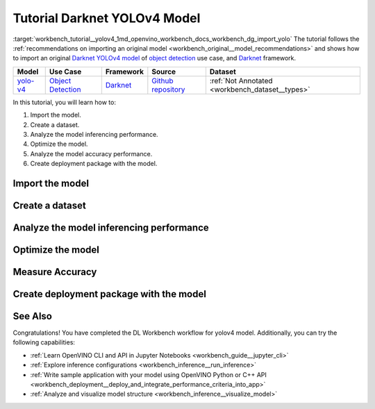 .. index:: pair: page; Tutorial Darknet YOLOv4 Model
.. _workbench_tutorial__yolov4:

.. meta::
   :description: Tutorial on how to import, optimize and analyze original YOLOv4 object detection model 
                 with OpenVINO Deep Learning Workbench.
   :keywords: OpenVINO, Deep Learning Workbench, DL Workbench, Darkent YOLOv4, tutorial, object detection model, 
              import model, optimize model, analyze model, model accuracy performance, creating model package, 
              darknet


Tutorial Darknet YOLOv4 Model
===============================

:target:`workbench_tutorial__yolov4_1md_openvino_workbench_docs_workbench_dg_import_yolo` The tutorial follows 
the :ref:`recommendations on importing an original model <workbench_original__model_recommendations>` 
and shows how to import an original `Darknet YOLOv4 model <https://github.com/AlexeyAB/darknet/releases/tag/yolov4>`__ of 
`object detection <https://machinelearningmastery.com/object-recognition-with-deep-learning/>`__ use case, and 
`Darknet <https://pjreddie.com/darknet/>`__ framework.

.. list-table::
    :header-rows: 1

    * - Model
      - Use Case
      - Framework
      - Source
      - Dataset
    * - `yolo-v4 <https://github.com/AlexeyAB/darknet/releases/tag/yolov4>`__
      - `Object Detection <https://machinelearningmastery.com/object-recognition-with-deep-learning/>`__
      - `Darknet <https://pjreddie.com/darknet/>`__
      - `Github repository <https://github.com/AlexeyAB/darknet/releases/tag/yolov4>`__
      - :ref:`Not Annotated <workbench_dataset__types>`

In this tutorial, you will learn how to:

#. Import the model.

#. Create a dataset.

#. Analyze the model inferencing performance.

#. Optimize the model.

#. Analyze the model accuracy performance.

#. Create deployment package with the model.

Import the model
~~~~~~~~~~~~~~~~

.. dropdown:: Import YOLOv4

   1. Obtain Model

   Darknet model is represented as `.weights` and `.cfg` files. `Download`_ a pretrained model file `yolov4.weights` from `the following GitHub repository`_.

   .. _Download: https://github.com/AlexeyAB/darknet/releases/tag/yolov4

   .. _the following GitHub repository: https://github.com/AlexeyAB/darknet/releases/tag/yolov4

   2. Convert Model to Supported Format

   Convert the model to one of the input formats supported in the DL Workbench, for example, TensorFlow\*, ONNX\*, OpenVINO™ Intermediate Representation (IR), and `other formats_`.  

   .. _other formats: https://docs.openvino.ai/latest/workbench_docs_Workbench_DG_Select_Models.html#supported-frameworks

   2.1 Find Similar Model Topology in the Open Model Zoo

   Since the model is not supported directly in the OpenVINO and the DL Workbench, according to the :ref:`model import recommendations <import custom model>`, you need to convert it to a supported format. To do that, look for a similar topology in the `Open Model Zoo repository`_. 

   .. _Open Model Zoo repository: https://github.com/openvinotoolkit/open_model_zoo

   Go to the `Open Model Zoo (OMZ) documentation`_ , find `YOLOv4`_ model, and use the information to get the required model description:

   * which input format should be used ​for the model of your framework
   * how to convert the model to this format
   * how to configure accuracy of the model

   .. _Open Model Zoo (OMZ) documentation: https://docs.openvino.ai/latest/omz_models_group_public.html

   .. _YOLOv4: https://docs.openvino.ai/latest/omz_models_model_yolo_v4_tf.html

   2.2  Find Converter Parameters

   Open `model.yml` file in the `OMZ repository`_, and find the information on the model input format. Here you can see that the required format for the YOLOv4 model is SavedModel:

   .. image:: _static/images/yml_file_info.png

   .. _OMZ repository: https://github.com/openvinotoolkit/open_model_zoo/blob/master/models/public/yolo-v4-tf/model.yml

   Open the `pre-convert.py` `file`_, and find the parameters required to use the converter: the configuration file, the weights file, and the path to the converted model. 

   .. _file: https://github.com/openvinotoolkit/open_model_zoo/blob/master/models/public/yolo-v4-tf/pre-convert.py

   .. image:: _static/images/required_params.png

   2.3 Download Darknet-to-TensorFlow Converter

   Go to the `converter repository`_ and clone it: 

   .. _converter repository: https://github.com/david8862/keras-YOLOv3-model-set

   .. tab:: macOS, Linux

       .. code-block:: sh

          git clone https://github.com/david8862/keras-YOLOv3-model-set.git

   .. tab:: Windows

       .. code-block:: bat

          git clone https://github.com/david8862/keras-YOLOv3-model-set.git

   2.4 Optional. Prepare Virtual Environment

   Install Virtual Environment 

   .. tab:: macOS, Linux

       .. code-block:: sh

          python3 -m pip install virtualenv

   .. tab:: Windows

       .. code-block:: bat

          python -m pip install virtualenv

   Create Virtual Environment 

   .. tab:: macOS, Linux

       .. code-block:: sh

          python3 -m virtualenv venv

   .. tab:: Windows

       .. code-block:: bat

          python -m virtualenv venv

   Activate Virtual Environment

   .. tab:: macOS, Linux

       .. code-block:: sh

         source venv/bin/activate

   .. tab:: Windows

       .. code-block:: bat

         venv\Scripts\activate

   2.5 Install Requirements

   Go to the `requirements.txt` file to find the converter dependencies. Adjust it for your system, if necessary. For example, if you do not have a GPU device, change `tensorflow-gpu` dependency to `tensorflow`. Install the requirements:

   .. tab:: macOS, Linux

       .. code-block:: sh

          python3 -m pip install -r ./keras-YOLOv3-model-set/requirements.txt 

   .. tab:: Windows

       .. code-block:: bat

           python -m pip install -r .\keras-YOLOv3-model-set\requirements.txt 

   2.6 Convert Darknet Model to TensorFlow

   Run the converter by providing the paths to the configuration file, the pretrained model file, and the converted model.

   In case you fine-tuned your model based on the publicly available configuration file of the Yolov4, you also need to use `--yolo4_reorder` flag. If you did not, open the configuration file `yolov4.cfg` and check the order of  `yolo` layers. If the `yolo` layers are described in ascending order, then you can proceed without this flag. Otherwise, you need to use it.

   .. tab:: Does not require reordering:

      .. image:: _static/images/layers_yolov3.png

   .. tab:: Requires reordering:            

      .. image:: _static/images/layers_yolov4.png

   Organize the folders and files as follows and execute the code in the terminal or PowerShell:

   .. code-block:: sh

      |-- keras-YOLOv3-model-set
         |-- tools
               |-- model_converter
                  |-- convert.py 
         |-- cfg
         |-- yolov4.cfg
        |-- yolov4.weights
      |-- saved_model

   Run the converter:

   .. tab:: macOS, Linux

      .. code-block:: sh

         python keras-YOLOv3-model-set/tools/model_converter/convert.py keras-YOLOv3-model-set/cfg/yolov4.cfg yolov4.weights yolov4.savedmodel --yolo4_reorder

   .. tab:: Windows

      .. code-block:: bat

         python keras-YOLOv3-model-set\tools\model_converter\convert.py keras-YOLOv3-model-set\cfg\yolov4.cfg yolov4.weights yolov4.savedmodel --yolo4_reorder

   3. Upload Model

   Open the DL Workbench in your browser and click **Create Project** on the Start Page.

   .. image:: _static/images/start_page_dl_wb.png

   On the Create Project page, select **Import Model**.

   .. image:: _static/images/import_model.png

   Open **Original Model** tab:

   - Select **TensorFlow** framework and **2.X TensorFlow** version. 
   - Click **Select Folder** and provide the folder with the model in SavedModel format. Make sure you selected the folder, **not** the files it contains, and click **Import**.

   .. image:: _static/images/import_yolov4.png

   .. note::

      To work with OpenVINO tools, you need to obtain a model in Intermediate Representation (IR) format.  IR is the OpenVINO format of pre-trained model representation with two files: XML file describing the network topology and BIN file containing weights.

   Specify model parameters:

   - Select **RGB** color space in *General Parameters* since it was used during model training

   .. image:: _static/images/rgb.png

   - Specify Inputs:  

   .. image:: _static/images/inputs_defined.png

   - Check Specify Inputs (Optional)
   - Select NHWC layout as the Original Layout
   - Set the following parameters:

   - N = 1: number of images in the batch
   - H = 608: image height
   - W = 608: image width
   - C = 3: number of channels, RGB

   - Set scales to **255** as specified in the Darknet `sources`_:

   .. _sources: https://github.com/AlexeyAB/darknet/blob/ca43bbdaaede5c9cbf82a8a0aa5e2d0a4bdcabc0/src/image.c#L957

   .. image:: _static/images/scales.png

   - Click **Convert and Import**

   You will be redirected to the *Create Project* page where you can see the status of the model import.

   **Optional. Visualize Model** 

   To check how your model works and explore its properties, click *Open* under the *Actions* column.

   .. image:: _static/images/open_yolo_model.png

   Upload your image and check the prediction boxes to evaluate the model:

   .. image:: _static/images/check_yolo_model.png

   .. note::

      If the imported model predicts the right classes, but the boxes are not aligned with the objects in the image, you might have missed scales and means parameters during import. Refer to the `OMZ documentation`_ and try to import the model again.

      .. _OMZ documentation: https://github.com/openvinotoolkit/open_model_zoo 

   Go back to the **Create Project** page, click on the model to select it and proceed to the **Next Step**.

   .. image:: _static/images/yolov4_imported.png

   On the Select Environment stage you can choose a hardware accelerator on which the model will be executed.

   .. image:: _static/images/select_environment.png

Create a dataset
~~~~~~~~~~~~~~~~

.. dropdown:: Upload Not Annotated Dataset 

   Validation of the model is always performed against specific data combined into datasets. The data can be in different formats, depending on the task for which the model has been trained. Learn more in the Dataset Types documentation. 

   On the third step, click **Import Image Dataset**.

   .. image:: _static/images/import_image_dataset.png

   For this tutorial, we will create a Not Annotated dataset with default images from the DL Workbench. Add images representing your specific use case and use augmentation, if necessary. Click **Import**.

   .. image:: _static/images/dataset.png

   Select the dataset by clicking on it, and click **Create Project**.

   .. image:: _static/images/create_project_yolo.png

Analyze the model inferencing performance
~~~~~~~~~~~~~~~~~~~~~~~~~~~~~~~~~~~~~~~~~

.. dropdown:: Measure inferencing performance and learn about streams and batches
   :open:

   When the baseline inference stage is finished, we can see the results of running our model on the CPU. We are interested in two metrics: **latency** and **throughput**. 

   - Latency is the time required to process one image. The lower the value, the better. 
   - Throughput is the number of images (frames) processed per second. Higher throughput value means better performance.

   .. image:: _static/images/performance.png

   **Streams** are the number of instances of your model running simultaneously, and **batches** are the number of input data instances fed to the model.  

   DL Workbench automatically selects the parameters to achieve a near-optimal model performance. You can further accelerate your model by :ref:`configuring the optimal parameters specific to each accelerator <run inference>`.

Optimize the model
~~~~~~~~~~~~~~~~~~

.. dropdown:: Optimize performance using INT8 Calibration
   :open:

   One of the common ways to accelerate your model performance is to use **8-bit integer (INT8) calibration**. Calibration is the process of lowering the model precision by converting floating-point operations (for example, 32-bit or 16-bit operations) to the nearest 8-bit integer operations. INT8 Calibration accelerates Deep Learning inference while reducing the model size at the cost of accuracy drop.

   To calibrate a model and then execute it in the INT8 precision, open **Optimize Performance** tab and click **Configure Optimization** button.

   .. image:: _static/images/optimize_face_detection.png

   The **Default Method** and **Performance Preset** are already selected to achieve better performance results. Click **Optimize**:

   .. image:: _static/images/optimization_settings.png

   The project with the **optimized yolov4 model** page opens automatically. To check the performance boost after optimization, go to **Perform** tab and open **Optimize Performance** subtab.

   .. image:: _static/images/performance_change.jpeg

   From the optimization results, we see that our model has become **2.51x** time faster and takes up **1.47x** times less memory. Let's proceed to the next step and check the optimized model accuracy.

Measure Accuracy
~~~~~~~~~~~~~~~~

.. dropdown:: Compare optimized and original model accuracy performance
   :open:

   Go to the **Perform** tab and select **Create Accuracy Report**:

   .. image:: _static/images/accuracy_yolov4.png

   Comparison of Optimized and Parent Model Predictions Report allows you to find out on which validation dataset images the predictions of the model have become different after optimization. 

   To enable the creation of this report type, change your model use case in the accuracy configuration. DL Workbench automatically detects Object Detection use case and other parameters for your model. Click **Save**:

   .. image:: _static/images/config_filled.png

   You will be redirected back to the **Create Accuracy Report** page. Select **Comparison of Optimized and Parent Model Predictions** and click **Create Accuracy Report**:

   .. image:: _static/images/create_report_yolo.png

   Accuracy measurements are performed on each dataset image. Creating an Accuracy Report may take some time if the dataset is considerably big. 

   **Interpret Report Results**

   The report has two display options: Basic and Advanced mode. To learn more about each column of the Accuracy Report, refer to Interpreting Accuracy Report page. 

   Each line of the report table in basic mode contains a number of detected objects in the image: **A. Optimized Model Detections**. The number of objects in Parent model predictions for the image is indicated in **B. Parent Model Detections**. If the numbers do not match, the model must be incorrect.

   To assess the difference between Optimized and Parent model predictions, check **Matches between A and B**. Matches show the number of times the Optimized model detected the same location of an object as the Parent Model.

   .. image:: _static/images/accuracy_table_yolo_basic.png

   .. note::

      To sort the numbers from lowest to highest, click on the parameter name in the table.

   Click **Visualize** button under the **Actions** column to compare the predictions and annotations for a particular image.

   .. image:: _static/images/detections_yolo_true.png

   In our case, the `YOLOv4` model detected 2 objects of class 18 (sheep). These detections coincide with the dataset annotations: 2 objects of the same class as predicted by the model. The number of matches also equals 2. In the image, it is shown by almost identical bounding boxes for each object. 

   .. image:: _static/images/yolo_detection_false.png

   Let's consider another example image. The model detected 1 objects of class 4 (airplane). But in the image, you can see that the bounding  is noticeably different from the parent model prediction. 

   After evaluating the accuracy, you can decide whether the difference between imported and optimized models predictions is critical or not:

   - If the tradeoff between accuracy and performance is too big, import an annotated dataset  and use AccuracyAware optimization method, then repeat the steps from this tutorial.

   - If the tradeoff is acceptable, explore inference configurations to further enhance the performance. Then create a deployment package with your ready-to-deploy model.

Create deployment package with the model
~~~~~~~~~~~~~~~~~~~~~~~~~~~~~~~~~~~~~~~~

.. dropdown:: Prepare a runtime for your application

   OpenVINO allows to obtain a customized runtime to prepare an application for production. Open **Create Deployment Package** tab and include the necessary components to get a snapshot of OpenVINO runtime ready for deployment into a business application.

   .. image:: _static/images/pack.png

See Also
~~~~~~~~

Congratulations! You have completed the DL Workbench workflow for yolov4 model. Additionally, you can try the following capabilities:

* :ref:`Learn OpenVINO CLI and API in Jupyter Notebooks <workbench_guide__jupyter_cli>`

* :ref:`Explore inference configurations <workbench_inference__run_inference>`

* :ref:`Write sample application with your model using OpenVINO Python or C++ API <workbench_deployment__deploy_and_integrate_performance_criteria_into_app>`

* :ref:`Analyze and visualize model structure <workbench_inference__visualize_model>`

